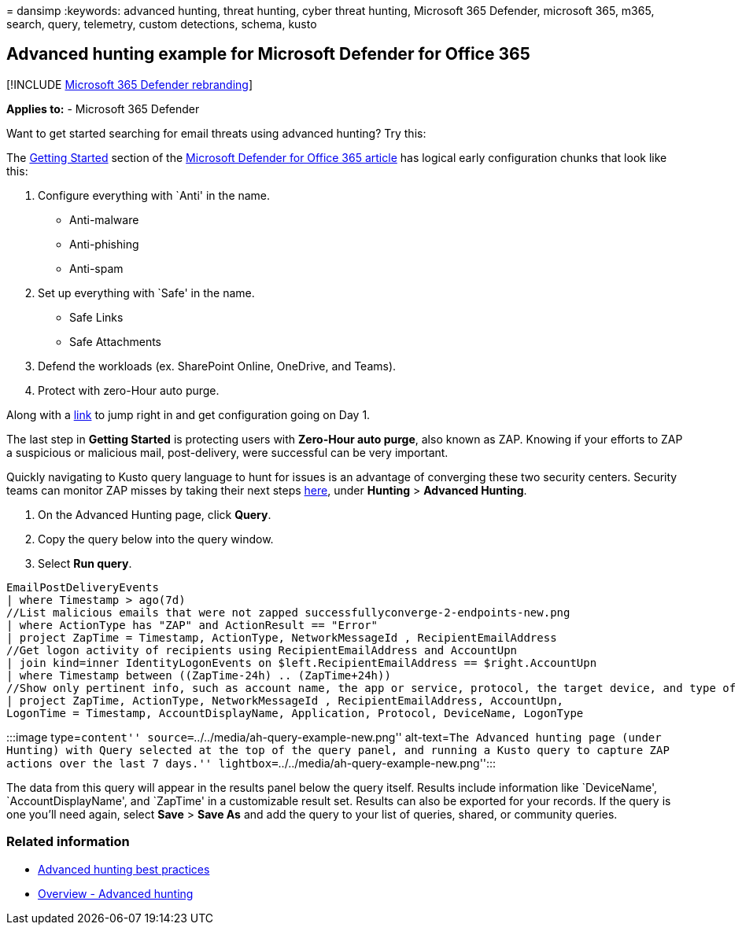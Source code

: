 = 
dansimp
:keywords: advanced hunting, threat hunting, cyber threat hunting,
Microsoft 365 Defender, microsoft 365, m365, search, query, telemetry,
custom detections, schema, kusto

== Advanced hunting example for Microsoft Defender for Office 365

{empty}[!INCLUDE link:../includes/microsoft-defender.md[Microsoft 365
Defender rebranding]]

*Applies to:* - Microsoft 365 Defender

Want to get started searching for email threats using advanced hunting?
Try this:

The
link:/microsoft-365/security/office-365-security/defender-for-office-365#getting-started[Getting
Started] section of the
link:/microsoft-365/security/office-365-security/defender-for-office-365[Microsoft
Defender for Office 365 article] has logical early configuration chunks
that look like this:

[arabic]
. Configure everything with `Anti' in the name.
* Anti-malware
* Anti-phishing
* Anti-spam
. Set up everything with `Safe' in the name.
* Safe Links
* Safe Attachments
. Defend the workloads (ex. SharePoint Online, OneDrive, and Teams).
. Protect with zero-Hour auto purge.

Along with a
link:../office-365-security/protect-against-threats.md[link] to jump
right in and get configuration going on Day 1.

The last step in *Getting Started* is protecting users with *Zero-Hour
auto purge*, also known as ZAP. Knowing if your efforts to ZAP a
suspicious or malicious mail, post-delivery, were successful can be very
important.

Quickly navigating to Kusto query language to hunt for issues is an
advantage of converging these two security centers. Security teams can
monitor ZAP misses by taking their next steps
https://security.microsoft.com/advanced-hunting[here], under *Hunting* >
*Advanced Hunting*.

[arabic]
. On the Advanced Hunting page, click *Query*.
. Copy the query below into the query window.
. Select *Run query*.

[source,kusto]
----
EmailPostDeliveryEvents 
| where Timestamp > ago(7d)
//List malicious emails that were not zapped successfullyconverge-2-endpoints-new.png
| where ActionType has "ZAP" and ActionResult == "Error"
| project ZapTime = Timestamp, ActionType, NetworkMessageId , RecipientEmailAddress 
//Get logon activity of recipients using RecipientEmailAddress and AccountUpn
| join kind=inner IdentityLogonEvents on $left.RecipientEmailAddress == $right.AccountUpn
| where Timestamp between ((ZapTime-24h) .. (ZapTime+24h))
//Show only pertinent info, such as account name, the app or service, protocol, the target device, and type of logon
| project ZapTime, ActionType, NetworkMessageId , RecipientEmailAddress, AccountUpn, 
LogonTime = Timestamp, AccountDisplayName, Application, Protocol, DeviceName, LogonType
----

:::image type=``content''
source=``../../media/ah-query-example-new.png'' alt-text=``The Advanced
hunting page (under Hunting) with Query selected at the top of the query
panel, and running a Kusto query to capture ZAP actions over the last 7
days.'' lightbox=``../../media/ah-query-example-new.png'':::

The data from this query will appear in the results panel below the
query itself. Results include information like `DeviceName',
`AccountDisplayName', and `ZapTime' in a customizable result set.
Results can also be exported for your records. If the query is one
you’ll need again, select *Save* > *Save As* and add the query to your
list of queries, shared, or community queries.

=== Related information

* link:advanced-hunting-best-practices.md[Advanced hunting best
practices]
* link:advanced-hunting-overview.md[Overview - Advanced hunting]
